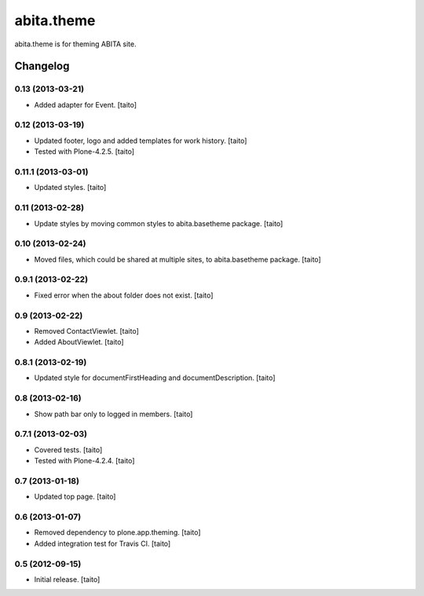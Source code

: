 ===========
abita.theme
===========

abita.theme is for theming ABITA site.

Changelog
---------

0.13 (2013-03-21)
=================

- Added adapter for Event. [taito]

0.12 (2013-03-19)
=================

- Updated footer, logo and added templates for work history. [taito]
- Tested with Plone-4.2.5. [taito]

0.11.1 (2013-03-01)
===================

- Updated styles. [taito]

0.11 (2013-02-28)
=================

- Update styles by moving common styles to abita.basetheme package. [taito]

0.10 (2013-02-24)
=================

- Moved files, which could be shared at multiple sites, to abita.basetheme package. [taito]

0.9.1 (2013-02-22)
==================

- Fixed error when the about folder does not exist. [taito]

0.9 (2013-02-22)
================

- Removed ContactViewlet. [taito]
- Added AboutViewlet. [taito]

0.8.1 (2013-02-19)
==================

- Updated style for documentFirstHeading and documentDescription. [taito]

0.8 (2013-02-16)
================

- Show path bar only to logged in members. [taito]

0.7.1 (2013-02-03)
==================

- Covered tests. [taito]
- Tested with Plone-4.2.4. [taito]

0.7 (2013-01-18)
================

- Updated top page. [taito]

0.6 (2013-01-07)
================

- Removed dependency to plone.app.theming. [taito]
- Added integration test for Travis CI. [taito]

0.5 (2012-09-15)
================

- Initial release. [taito]
